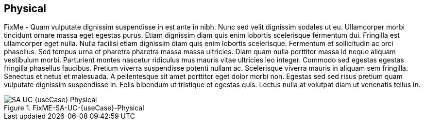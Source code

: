 
== Physical

FixMe - Quam vulputate dignissim suspendisse in est ante in nibh. Nunc sed velit dignissim sodales ut eu. Ullamcorper morbi tincidunt ornare massa eget egestas purus. Etiam dignissim diam quis enim lobortis scelerisque fermentum dui. Fringilla est ullamcorper eget nulla. Nulla facilisi etiam dignissim diam quis enim lobortis scelerisque. Fermentum et sollicitudin ac orci phasellus. Sed tempus urna et pharetra pharetra massa massa ultricies. Diam quam nulla porttitor massa id neque aliquam vestibulum morbi. Parturient montes nascetur ridiculus mus mauris vitae ultricies leo integer. Commodo sed egestas egestas fringilla phasellus faucibus. Pretium viverra suspendisse potenti nullam ac. Scelerisque viverra mauris in aliquam sem fringilla. Senectus et netus et malesuada. A pellentesque sit amet porttitor eget dolor morbi non. Egestas sed sed risus pretium quam vulputate dignissim suspendisse in. Felis bibendum ut tristique et egestas quis. Lectus nulla at volutpat diam ut venenatis tellus in.

image::SA-UC-{useCase}-Physical.png[title="FixME-SA-UC-{useCase}-Physical", scaledwidth=80%]
